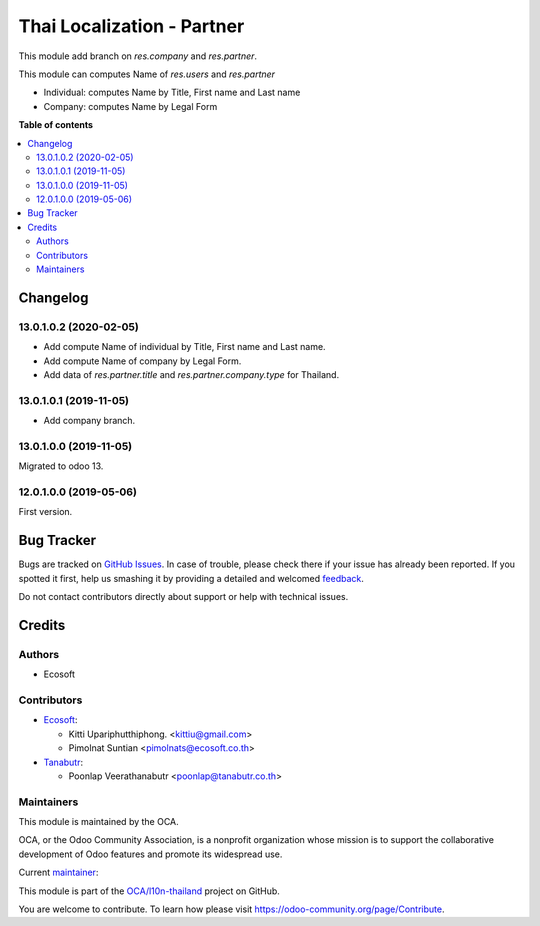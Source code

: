 ===========================
Thai Localization - Partner
===========================

.. !!!!!!!!!!!!!!!!!!!!!!!!!!!!!!!!!!!!!!!!!!!!!!!!!!!!
   !! This file is generated by oca-gen-addon-readme !!
   !! changes will be overwritten.                   !!
   !!!!!!!!!!!!!!!!!!!!!!!!!!!!!!!!!!!!!!!!!!!!!!!!!!!!

.. |badge1| image:: https://img.shields.io/badge/maturity-Beta-yellow.png
    :target: https://odoo-community.org/page/development-status
    :alt: Beta
.. |badge2| image:: https://img.shields.io/badge/licence-AGPL--3-blue.png
    :target: http://www.gnu.org/licenses/agpl-3.0-standalone.html
    :alt: License: AGPL-3
.. |badge3| image:: https://img.shields.io/badge/github-OCA%2Fl10n--thailand-lightgray.png?logo=github
    :target: https://github.com/OCA/l10n-thailand/tree/14.0/l10n_th_partner
    :alt: OCA/l10n-thailand
.. |badge4| image:: https://img.shields.io/badge/weblate-Translate%20me-F47D42.png
    :target: https://translation.odoo-community.org/projects/l10n-thailand-14-0/l10n-thailand-14-0-l10n_th_partner
    :alt: Translate me on Weblate
.. |badge5| image:: https://img.shields.io/badge/runbot-Try%20me-875A7B.png
    :target: https://runbot.odoo-community.org/runbot/238/14.0
    :alt: Try me on Runbot

|badge1| |badge2| |badge3| |badge4| |badge5| 

This module add branch on `res.company` and `res.partner`.

This module can computes Name of `res.users` and `res.partner`

* Individual: computes Name by Title, First name and Last name
* Company: computes Name by Legal Form

**Table of contents**

.. contents::
   :local:

Changelog
=========

13.0.1.0.2 (2020-02-05)
~~~~~~~~~~~~~~~~~~~~~~~

- Add compute Name of individual by Title, First name and Last name.
- Add compute Name of company by Legal Form.
- Add data of `res.partner.title` and `res.partner.company.type` for Thailand.

13.0.1.0.1 (2019-11-05)
~~~~~~~~~~~~~~~~~~~~~~~

- Add company branch.

13.0.1.0.0 (2019-11-05)
~~~~~~~~~~~~~~~~~~~~~~~

Migrated to odoo 13.

12.0.1.0.0 (2019-05-06)
~~~~~~~~~~~~~~~~~~~~~~~

First version.

Bug Tracker
===========

Bugs are tracked on `GitHub Issues <https://github.com/OCA/l10n-thailand/issues>`_.
In case of trouble, please check there if your issue has already been reported.
If you spotted it first, help us smashing it by providing a detailed and welcomed
`feedback <https://github.com/OCA/l10n-thailand/issues/new?body=module:%20l10n_th_partner%0Aversion:%2014.0%0A%0A**Steps%20to%20reproduce**%0A-%20...%0A%0A**Current%20behavior**%0A%0A**Expected%20behavior**>`_.

Do not contact contributors directly about support or help with technical issues.

Credits
=======

Authors
~~~~~~~

* Ecosoft

Contributors
~~~~~~~~~~~~

* `Ecosoft <http://ecosoft.co.th>`__:

  * Kitti Upariphutthiphong. <kittiu@gmail.com>
  * Pimolnat Suntian <pimolnats@ecosoft.co.th>

* `Tanabutr <https://www.tanabutr.co.th>`__:

  * Poonlap Veerathanabutr <poonlap@tanabutr.co.th>

Maintainers
~~~~~~~~~~~

This module is maintained by the OCA.

.. image:: https://odoo-community.org/logo.png
   :alt: Odoo Community Association
   :target: https://odoo-community.org

OCA, or the Odoo Community Association, is a nonprofit organization whose
mission is to support the collaborative development of Odoo features and
promote its widespread use.

.. |maintainer-kittiu| image:: https://github.com/kittiu.png?size=40px
    :target: https://github.com/kittiu
    :alt: kittiu

Current `maintainer <https://odoo-community.org/page/maintainer-role>`__:

|maintainer-kittiu| 

This module is part of the `OCA/l10n-thailand <https://github.com/OCA/l10n-thailand/tree/14.0/l10n_th_partner>`_ project on GitHub.

You are welcome to contribute. To learn how please visit https://odoo-community.org/page/Contribute.
